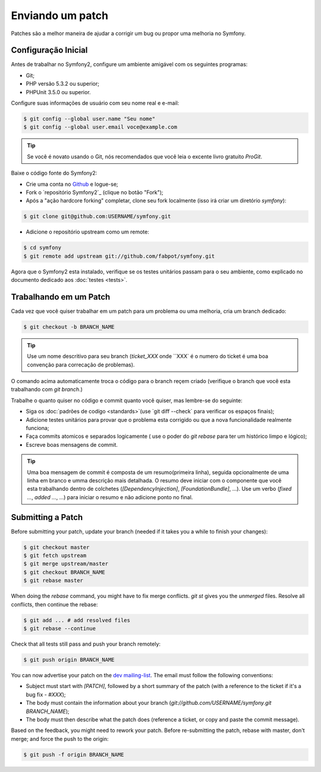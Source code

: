 Enviando um patch
=================

Patches são a melhor maneira de ajudar a corrigir um bug ou propor uma melhoria
no Symfony.

Configuração Inicial
--------------------

Antes de trabalhar no Symfony2, configure um ambiente amigável com os seguintes
programas:

* Git;

* PHP versão 5.3.2 ou superior;

* PHPUnit 3.5.0 ou superior.

Configure suas informações de usuário com seu nome real e e-mail:

.. code-block:: bash

    $ git config --global user.name "Seu nome"
    $ git config --global user.email voce@example.com

.. tip::
   Se você é novato usando o Git, nós recomendados que você leia o excente livro
   gratuito `ProGit`.
   

Baixe o código fonte do Symfony2:

* Crie uma conta no `Github`_ e logue-se;

* Fork o `repositório Symfony2`_ (clique no botão "Fork");

* Após a "ação hardcore forking" completar, clone seu fork localmente
  (isso irá criar um diretório `symfony`):

.. code-block:: bash

      $ git clone git@github.com:USERNAME/symfony.git

* Adicione o repositório  upstream como um remote:

.. code-block:: bash

      $ cd symfony
      $ git remote add upstream git://github.com/fabpot/symfony.git

Agora que o Symfony2 esta instalado, verifique se os testes unitários passam
para o seu ambiente, como explicado no documento dedicado aos :doc:`testes <tests>`.

Trabalhando em um Patch
-----------------------

Cada vez que você quiser trabalhar em um patch para um problema ou uma melhoria, 
cria um branch dedicado:

.. code-block:: bash

    $ git checkout -b BRANCH_NAME

.. tip::
   Use um nome descritivo para seu branch (`ticket_XXX` onde ``XXX` é o numero do 
   ticket é uma boa convenção para correcação de problemas).

O comando acima automaticamente troca o código para o branch reçem criado
(verifique o branch que você esta trabalhando com `git branch`.)

Trabalhe o quanto quiser no código e commit quanto você quiser, mas lembre-se
do seguinte:

* Siga os :doc:`padrões de codígo <standards>`(use `git diff --check` para 
  verificar os espaços finais); 

* Adicione testes unitários para provar que o problema esta corrigido ou que
  a nova funcionalidade realmente funciona;

* Faça commits atomicos e separados logicamente ( use o poder do `git rebase`
  para ter um histórico limpo e lógico);

* Escreve boas mensagens de commit.

.. tip::
   Uma boa mensagem de commit é composta de um resumo(primeira linha), seguida
   opcionalmente de uma linha em branco e umma descrição mais detalhada.
   O resumo deve iniciar com o componente que você esta trabalhando dentro de 
   colchetes (`[DependencyInjection]`, `[FoundationBundle]`, ...). Use um verbo
   (`fixed ...`, `added ...`, ...) para iniciar o resumo e não adicione ponto
   no final.

Submitting a Patch
------------------

Before submitting your patch, update your branch (needed if it takes you a
while to finish your changes):

.. code-block:: bash

    $ git checkout master
    $ git fetch upstream
    $ git merge upstream/master
    $ git checkout BRANCH_NAME
    $ git rebase master

When doing the `rebase` command, you might have to fix merge conflicts. `git
st` gives you the *unmerged* files. Resolve all conflicts, then continue the
rebase:

.. code-block:: bash

    $ git add ... # add resolved files
    $ git rebase --continue

Check that all tests still pass and push your branch remotely:

.. code-block:: bash

    $ git push origin BRANCH_NAME

You can now advertise your patch on the `dev mailing-list`_. The email must
follow the following conventions:

* Subject must start with `[PATCH]`, followed by a short summary of the
  patch (with a reference to the ticket if it's a bug fix - `#XXX`);

* The body must contain the information about your branch
  (`git://github.com/USERNAME/symfony.git BRANCH_NAME`);

* The body must then describe what the patch does (reference a ticket, or
  copy and paste the commit message).

Based on the feedback, you might need to rework your patch. Before
re-submitting the patch, rebase with master, don't merge; and force the push
to the origin:

.. code-block:: bash

    $ git push -f origin BRANCH_NAME

.. _ProGit: http://progit.org/
.. _Github: https://github.com/signup/free
.. _Symfony2 repository: http://www.github.com/fabpot/symfony
.. _dev mailing-list: http://groups.google.com/group/symfony-devs
